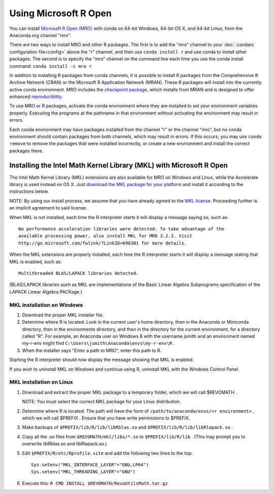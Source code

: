 ======================
Using Microsoft R Open
======================

You can install `Microsoft R Open (MRO) <https://mran.revolutionanalytics.com/download/mro-for-mrs/>`_ with conda on 64-bit Windows, 64-bit OS X, and 64-bit Linux, from the Anaconda.org channel "mro".

There are two ways to install MRO and other R packages. The first is to add the "mro" channel to your :doc:`.condarc configuration file<config>` above the "r" channel, and then use ``conda install r`` and use conda to install other packages. The second is to specify the "mro" channel on the command line each time you use the conda install command: ``conda install -c mro r``

In addition to installing R packages from conda channels, it is possible to install R packages from the Comprehensive R Archive Network (CRAN) or the Microsoft R Application Network (MRAN). These R packages will install into the currently active conda environment. MRO includes the `checkpoint package <https://github.com/RevolutionAnalytics/checkpoint/>`_, which installs from MRAN and is designed to offer enhanced `reproducibility <https://mran.revolutionanalytics.com/documents/rro/reproducibility/>`_.

To use MRO or R packages, activate the conda environment where they are installed to set your environment variables properly. Executing the programs at the pathname in that environment without activating the environment may result in errors.

Each conda environment may have packages installed from the channel "r" or the channel "mro", but no conda environment should contain packages from both channels, which may result in errors. If this occurs, you may use ``conda remove`` to remove the packages that were installed incorrectly, or create a new environment and install the correct packages there.

Installing the Intel Math Kernel Library (MKL) with Microsoft R Open
====================================================================

The Intel Math Kernel Library (MKL) extensions are also available for MRO on Windows and Linux, while the Accelerate library is used instead on OS X. Just `download the MKL package for your platform <https://mran.revolutionanalytics.com/download/>`_ and install it according to the instructions below.

NOTE: By using our install process, we assume that you have already agreed to the `MKL license <https://mran.revolutionanalytics.com/assets/text/mkl-eula.txt>`_. Proceeding further is an implicit agreement to said license.

When MKL is not installed, each time the R interpreter starts it will display a message saying so, such as::

  No performance acceleration libraries were detected. To take advantage of the 
  available processing power, also install MKL for MRO 3.2.3. Visit 
  http://go.microsoft.com/fwlink/?LinkID=698301 for more details.

When the MKL extensions are properly installed, each time the R interpreter starts it will display a message stating that MKL is enabled, such as::

  Multithreaded BLAS/LAPACK libraries detected.

(BLAS/LAPACK libraries such as MKL are implementations of the Basic Linear Algebra Subprograms specification of the LAPACK Linear Algebra PACKage.)

MKL installation on Windows
---------------------------

1. Download the proper MKL installer file.
2. Determine where R is located. Look in the current user's home directory, then in the Anaconda or Miniconda directory, then in the environments directory, and then in the directory for the current environment, for a directory called "R". For example, an Anaconda user on Windows 8 with the username jsmith and an environment named my-r-env might find ``C:\Users\jsmith\Anaconda\envs\my-r-env\R`` .
3. When the installer says "Enter a path to MRO", enter this path to R.

Starting the R interpreter should now display the message showing that MKL is enabled.

If you wish to uninstall MKL on Windows and continue using R, uninstall MKL with the Windows Control Panel.

MKL installation on Linux
-------------------------

1. Download and extract the proper MKL package to a temporary folder, which we will call $REVOMATH .

   NOTE: You must select the correct MKL package for your Linux distribution.

2. Determine where R is located. The path will have the form of ``/path/to/anaconda/envs/<r environment>`` , which we will call $PREFIX . Ensure that you have write permissions to $PREFIX.
3. Make backups of ``$PREFIX/lib/R/lib/libRblas.so`` and ``$PREFIX/lib/R/lib/libRlapack.so`` .
4. Copy all the .so files from ``$REVOMATH/mkl/libs/*.so`` to ``$PREFIX/lib/R/lib`` . (This may prompt you to overwrite libRblas.so and libRlapack.so.)
5. Edit ``$PREFIX/R/etc/Rprofile.site`` and add the following two lines to the top::

     Sys.setenv("MKL_INTERFACE_LAYER"="GNU,LP64")
     Sys.setenv("MKL_THREADING_LAYER"="GNU")

6. Execute this: ``R CMD INSTALL $REVOMATH/RevoUtilsMath.tar.gz``
